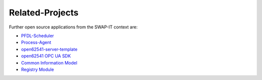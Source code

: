 ..
    Licensed under the MIT License.
    For details on the licensing terms, see the LICENSE file.
    SPDX-License-Identifier: MIT

   Copyright 2023-2024 (c) Fraunhofer IOSB (Author: Florian Düwel)

================
Related-Projects
================
Further open source applications from the SWAP-IT context are:

- `PFDL-Scheduler <https://github.com/iml130/pfdl>`_
- `Process-Agent <https://github.com/FraunhoferIOSB/swap-it-execution-engine>`_
- `open62541-server-template <https://github.com/FraunhoferIOSB/swap-it-open62541-server-template>`_
- `open62541 OPC UA SDK <https://github.com/open62541/open62541>`_
- `Common Information Model <https://github.com/FraunhoferIOSB/swap-it-common-information-model>`_
- `Registry Module <https://github.com/FraunhoferIOSB/swap-it-registry-module>`_

